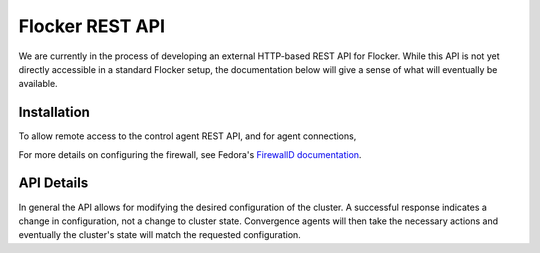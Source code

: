 .. _api:

================
Flocker REST API
================

We are currently in the process of developing an external HTTP-based REST API for Flocker.
While this API is not yet directly accessible in a standard Flocker setup, the documentation below will give a sense of what will eventually be available.


Installation
============

To allow remote access to the control agent REST API, and for agent connections,

.. task:: open_control_firewall

For more details on configuring the firewall, see Fedora's `FirewallD documentation <https://fedoraproject.org/wiki/FirewallD>`_.

API Details
===========

In general the API allows for modifying the desired configuration of the cluster.
A successful response indicates a change in configuration, not a change to cluster state.
Convergence agents will then take the necessary actions and eventually the cluster's state will match the requested configuration.

.. autoklein:: flocker.control.httpapi.DatasetAPIUserV1
    :schema_store_fqpn: flocker.control.httpapi.SCHEMAS
    :prefix: /v1
    :examples_path: api_examples.yml
